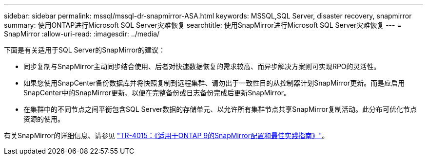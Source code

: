 ---
sidebar: sidebar 
permalink: mssql/mssql-dr-snapmirror-ASA.html 
keywords: MSSQL,SQL Server, disaster recovery, snapmirror 
summary: 使用ONTAP进行Microsoft SQL Server灾难恢复 
searchtitle: 使用SnapMirror进行Microsoft SQL Server灾难恢复 
---
= SnapMirror
:allow-uri-read: 
:imagesdir: ../media/


[role="lead"]
下面是有关适用于SQL Server的SnapMirror的建议：

* 同步复制与SnapMirror主动同步结合使用、后者对快速数据恢复的需求较高、而异步解决方案则可实现RPO的灵活性。
* 如果您使用SnapCenter备份数据库并将快照复制到远程集群、请勿出于一致性目的从控制器计划SnapMirror更新。而是应启用SnapCenter中的SnapMirror更新、以便在完整备份或日志备份完成后更新SnapMirror。
* 在集群中的不同节点之间平衡包含SQL Server数据的存储单元、以允许所有集群节点共享SnapMirror复制活动。此分布可优化节点资源的使用。


有关SnapMirror的详细信息、请参见 link:https://www.netapp.com/us/media/tr-4015.pdf["TR-4015：《适用于ONTAP 9的SnapMirror配置和最佳实践指南》"^]。

